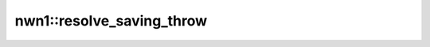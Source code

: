 nwn1::resolve_saving_throw
==========================

.. doxygenfunction:: nwn1::resolve_saving_throw
